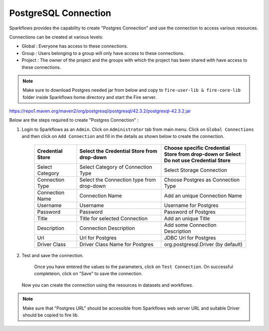 PostgreSQL Connection
================

Sparkflows provides the capability to create "Postgres Connection" and use the connection to access various resources.

Connections can be created at various levels:

* Global  : Everyone has access to these connections.
* Group   : Users belonging to a group will only have access to these connections.
* Project : The owner of the project and the groups with which the project has been shared with have access to these connections.

.. Note:: Make sure to download Postgres needed jar from below and copy to ``fire-user-lib & fire-core-lib`` folder inside Sparkflows home directory and start the Fire server.

https://repo1.maven.org/maven2/org/postgresql/postgresql/42.3.2/postgresql-42.3.2.jar

Below are the steps required to create "Postgres Connection" :

1. Login to Sparkflows as an ``Admin``. Click on ``Administrator`` tab from main menu. Click on  ``Global Connections`` and then click on ``Add Connection`` and fill in the details as shown below to create the connection.


      .. figure:: ../../../_assets/aws/livy/administration.PNG
         :alt: livy
         :width: 60%

      .. figure:: ../../../_assets/installation/connection/postgres_storage.PNG
         :alt: connection
         :width: 60%

      .. figure:: ../../../_assets/installation/connection/postgres_connections.PNG
         :alt: connection
         :width: 60%  

      .. list-table:: 
         :widths: 10 20 20
         :header-rows: 1

         * - Credential Store  
           - Select the Credential Store from drop-down
           - Choose specific Credential Store from drop-down or Select Do not use Credential Store
         * - Select Category
           - Select Category of Connection Type
           - Select Storage Connection
         * - Connection Type 
           - Select the Connection type from drop-down
           - Choose Postgres as Connection Type
         * - Connection Name
           - Connection Name
           - Add an unique Connection Name
         * - Username 
           - Username
           - Username for Postgres
         * - Password
           - Password
           - Password of Postgres
         * - Title 
           - Title for selected Connection
           - Add an unique Title
         * - Description
           - Connection Description
           - Add some Connection Description
         * - Url
           - Url for Postgres
           - JDBC Url for Postgres
         * - Driver Class
           - Driver Class Name for Postgres
           - org.postgresql.Driver (by default)
      

2. Test and save the connection.

    Once you have entered the values to the parameters, click on ``Test Connection``. On successful completeion, click on "Save" to save the connection. 
   
   Now you can create the connection using the resources in datasets and workflows.

.. Note:: Make sure that "Postgres URL" should be accessible from Sparkflows web server URL and suitable Driver should be copied to fire lib.
